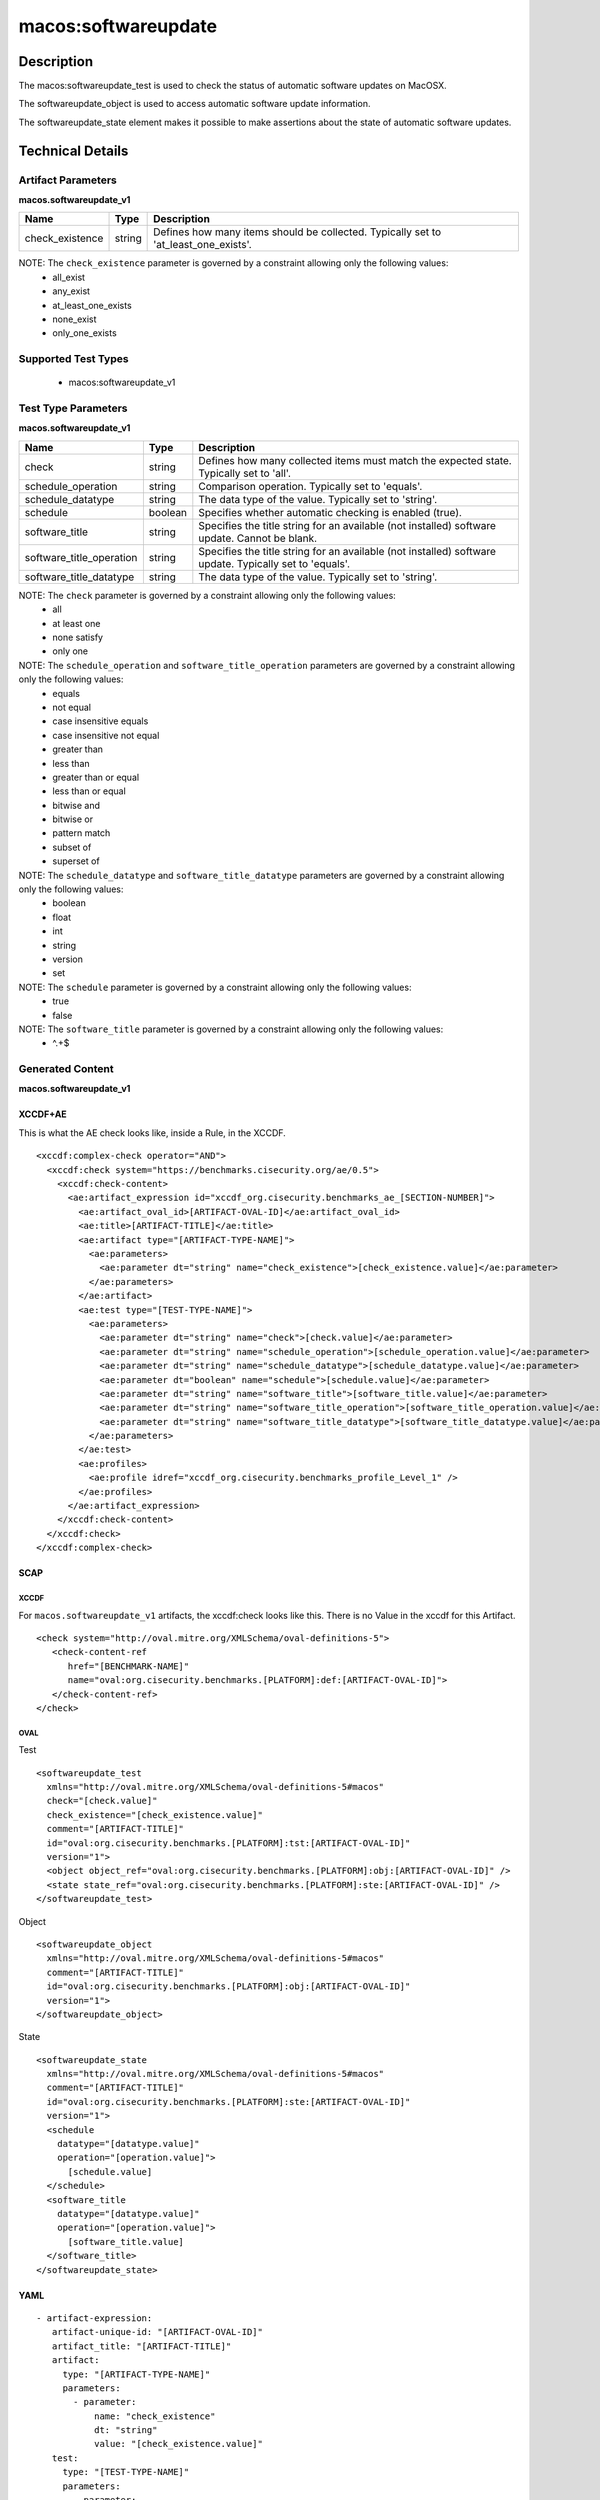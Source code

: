macos:softwareupdate
====================

Description
-----------

The macos:softwareupdate_test is used to check the status of automatic software updates on MacOSX.

The softwareupdate_object is used to access automatic software update information.

The softwareupdate_state element makes it possible to make assertions about the state of automatic software updates.

Technical Details
-----------------

Artifact Parameters
~~~~~~~~~~~~~~~~~~~

**macos.softwareupdate_v1**

+-------------------------------------+-------------+--------------------------------+
| Name                                | Type        | Description                    |
+=====================================+=============+================================+
| check_existence                     | string      | Defines how many items should  |
|                                     |             | be collected. Typically set to |
|                                     |             | 'at_least_one_exists'.         |
+-------------------------------------+-------------+--------------------------------+

NOTE: The ``check_existence`` parameter is governed by a constraint allowing only the following values:
  - all_exist
  - any_exist
  - at_least_one_exists
  - none_exist
  - only_one_exists

Supported Test Types
~~~~~~~~~~~~~~~~~~~~

  - macos:softwareupdate_v1

Test Type Parameters
~~~~~~~~~~~~~~~~~~~~

**macos.softwareupdate_v1**

+-------------------------------------+-------------+----------------------------------+
| Name                                | Type        | Description                      |
+=====================================+=============+==================================+
| check                               | string      | Defines how many collected items |
|                                     |             | must match the expected state.   |
|                                     |             | Typically set to 'all'.          |
+-------------------------------------+-------------+----------------------------------+
| schedule_operation                  | string      | Comparison operation. Typically  |
|                                     |             | set to 'equals'.                 |
+-------------------------------------+-------------+----------------------------------+
| schedule_datatype                   | string      | The data type of the value.      |
|                                     |             | Typically set to 'string'.       |
+-------------------------------------+-------------+----------------------------------+
| schedule                            | boolean     | Specifies whether automatic      |
|                                     |             | checking is enabled (true).      |
+-------------------------------------+-------------+----------------------------------+
| software_title                      | string      | Specifies the title string for   |
|                                     |             | an available (not installed)     |
|                                     |             | software update. Cannot be       |
|                                     |             | blank.                           |
+-------------------------------------+-------------+----------------------------------+
| software_title_operation            | string      | Specifies the title string for   |
|                                     |             | an available (not installed)     |
|                                     |             | software update. Typically set   |
|                                     |             | to 'equals'.                     |
+-------------------------------------+-------------+----------------------------------+
| software_title_datatype             | string      | The data type of the value.      |
|                                     |             | Typically set to 'string'.       |
+-------------------------------------+-------------+----------------------------------+

NOTE: The ``check`` parameter is governed by a constraint allowing only the following values:
  - all
  - at least one
  - none satisfy
  - only one

NOTE: The ``schedule_operation`` and ``software_title_operation`` parameters are governed by a constraint allowing only the following values:
  - equals
  - not equal
  - case insensitive equals
  - case insensitive not equal
  - greater than
  - less than
  - greater than or equal
  - less than or equal
  - bitwise and
  - bitwise or
  - pattern match
  - subset of
  - superset of

NOTE: The ``schedule_datatype`` and ``software_title_datatype`` parameters are governed by a constraint allowing only the following values:
  - boolean
  - float
  - int
  - string
  - version
  - set

NOTE: The ``schedule`` parameter is governed by a constraint allowing only the following values:
  - true
  - false

NOTE: The ``software_title`` parameter is governed by a constraint allowing only the following values:
  - ^.+$

Generated Content
~~~~~~~~~~~~~~~~~

**macos.softwareupdate_v1**

XCCDF+AE
^^^^^^^^

This is what the AE check looks like, inside a Rule, in the XCCDF.

::

   <xccdf:complex-check operator="AND">
     <xccdf:check system="https://benchmarks.cisecurity.org/ae/0.5">
       <xccdf:check-content>
         <ae:artifact_expression id="xccdf_org.cisecurity.benchmarks_ae_[SECTION-NUMBER]">
           <ae:artifact_oval_id>[ARTIFACT-OVAL-ID]</ae:artifact_oval_id>
           <ae:title>[ARTIFACT-TITLE]</ae:title>
           <ae:artifact type="[ARTIFACT-TYPE-NAME]">
             <ae:parameters>
               <ae:parameter dt="string" name="check_existence">[check_existence.value]</ae:parameter>
             </ae:parameters>
           </ae:artifact>
           <ae:test type="[TEST-TYPE-NAME]">
             <ae:parameters>
               <ae:parameter dt="string" name="check">[check.value]</ae:parameter>
               <ae:parameter dt="string" name="schedule_operation">[schedule_operation.value]</ae:parameter>
               <ae:parameter dt="string" name="schedule_datatype">[schedule_datatype.value]</ae:parameter>
               <ae:parameter dt="boolean" name="schedule">[schedule.value]</ae:parameter>
               <ae:parameter dt="string" name="software_title">[software_title.value]</ae:parameter>
               <ae:parameter dt="string" name="software_title_operation">[software_title_operation.value]</ae:parameter>
               <ae:parameter dt="string" name="software_title_datatype">[software_title_datatype.value]</ae:parameter>
             </ae:parameters>
           </ae:test>
           <ae:profiles>
             <ae:profile idref="xccdf_org.cisecurity.benchmarks_profile_Level_1" />
           </ae:profiles>
         </ae:artifact_expression>
       </xccdf:check-content>
     </xccdf:check>
   </xccdf:complex-check>

SCAP
^^^^

XCCDF
'''''

For ``macos.softwareupdate_v1`` artifacts, the xccdf:check looks like this. There is no Value in the xccdf for this Artifact.

::

   <check system="http://oval.mitre.org/XMLSchema/oval-definitions-5">
      <check-content-ref
         href="[BENCHMARK-NAME]"
         name="oval:org.cisecurity.benchmarks.[PLATFORM]:def:[ARTIFACT-OVAL-ID]">
      </check-content-ref>
   </check>

OVAL
''''

Test

::

   <softwareupdate_test
     xmlns="http://oval.mitre.org/XMLSchema/oval-definitions-5#macos"
     check="[check.value]"
     check_existence="[check_existence.value]"
     comment="[ARTIFACT-TITLE]"
     id="oval:org.cisecurity.benchmarks.[PLATFORM]:tst:[ARTIFACT-OVAL-ID]"
     version="1">
     <object object_ref="oval:org.cisecurity.benchmarks.[PLATFORM]:obj:[ARTIFACT-OVAL-ID]" />
     <state state_ref="oval:org.cisecurity.benchmarks.[PLATFORM]:ste:[ARTIFACT-OVAL-ID]" />
   </softwareupdate_test>

Object

::

   <softwareupdate_object
     xmlns="http://oval.mitre.org/XMLSchema/oval-definitions-5#macos"
     comment="[ARTIFACT-TITLE]"
     id="oval:org.cisecurity.benchmarks.[PLATFORM]:obj:[ARTIFACT-OVAL-ID]"
     version="1">
   </softwareupdate_object>

State

::

   <softwareupdate_state
     xmlns="http://oval.mitre.org/XMLSchema/oval-definitions-5#macos"
     comment="[ARTIFACT-TITLE]"
     id="oval:org.cisecurity.benchmarks.[PLATFORM]:ste:[ARTIFACT-OVAL-ID]"
     version="1">
     <schedule
       datatype="[datatype.value]"
       operation="[operation.value]">
         [schedule.value]
     </schedule>
     <software_title
       datatype="[datatype.value]"
       operation="[operation.value]">
         [software_title.value]
     </software_title>
   </softwareupdate_state>

YAML
^^^^

::

  - artifact-expression:
     artifact-unique-id: "[ARTIFACT-OVAL-ID]"
     artifact_title: "[ARTIFACT-TITLE]"
     artifact:
       type: "[ARTIFACT-TYPE-NAME]"
       parameters:
         - parameter:
             name: "check_existence"
             dt: "string"
             value: "[check_existence.value]"
     test:
       type: "[TEST-TYPE-NAME]"
       parameters:
         - parameter:
             name: "check"
             dt: "string"
             value: "[check.value]"
         - parameter:
             name: "schedule_operation"
             dt: "string"
             value: "[schedule_operation.value]"
         - parameter:
             name: "schedule_datatype"
             dt: "string"
             value: "[schedule_datatype.value]"
         - parameter:
             name: "schedule"
             dt: "boolean"
             value: "[schedule.value]"
         - parameter:
             name: "software_title"
             dt: "string"
             value: "[software_title.value]"
         - parameter:
             name: "software_title_operation"
             dt: "string"
             value: "[software_title_operation.value]"
         - parameter:
             name: "software_title_datatype"
             dt: "string"
             value: "[software_title_datatype.value]"

JSON
^^^^

::

   {
     "artifact-expression": {
       "artifact-unique-id": "[ARTIFACT-OVAL-ID]",
       "artifact_title": "[ARTIFACT-TITLE]",
       "artifact": {
         "type": "[ARTIFACT-TYPE-NAME]",
         "parameters": [
           {
             "parameter": {
               "name": "check_existence",
               "dt": "string",
               "value": "[check_existence.value]"
             }
           }
         ]
       },
       "test": {
         "type": "[TEST-TYPE-NAME]",
         "parameters": [
           {
             "parameter": {
               "name": "check",
               "dt": "string",
               "value": "[check.value]"
             }
           },
           {
             "parameter": {
               "name": "schedule_operation",
               "dt": "string",
               "value": "[schedule_operation.value]"
             }
           },
           {
             "parameter": {
               "name": "schedule_datatype",
               "dt": "string",
               "value": "[schedule_datatype.value]"
             }
           },
           {
             "parameter": {
               "name": "schedule",
               "dt": "boolean",
               "value": "[schedule.value]"
             }
           },
           {
             "parameter": {
               "name": "software_title",
               "dt": "string",
               "value": "[software_title.value]"
             }
           },
           {
             "parameter": {
               "name": "software_title_operation",
               "dt": "string",
               "value": "[software_title_operation.value]"
             }
           },
           {
             "parameter": {
               "name": "software_title_datatype",
               "dt": "string",
               "value": "[software_title_datatype.value]"
             }
           }
         ]
       }
     }
   }
